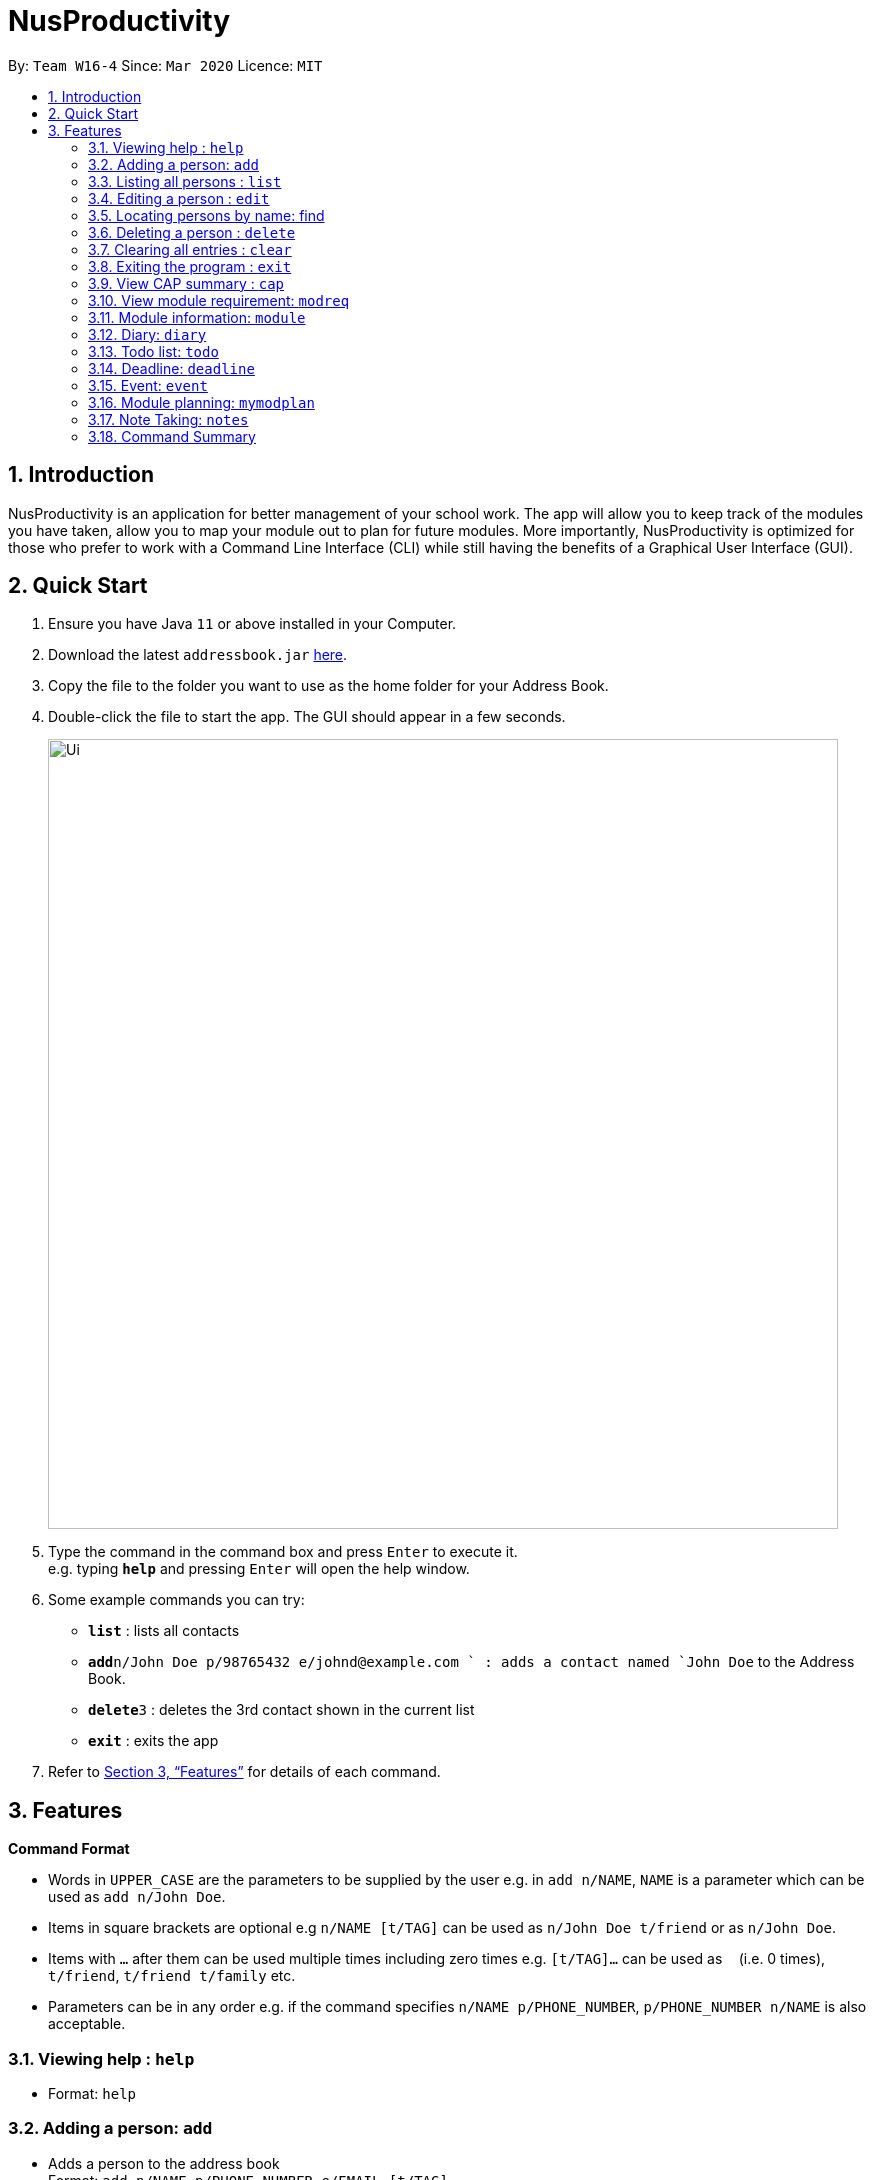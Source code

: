 = NusProductivity
:site-section: UserGuide
:toc:
:toc-title:
:toc-placement: preamble
:sectnums:
:imagesDir: images
:stylesDir: stylesheets
:xrefstyle: full
:experimental:
ifdef::env-github[]
:tip-caption: :bulb:
:note-caption: :information_source:
endif::[]
:repoURL: https://github.com/se-edu/addressbook-level3

By: `Team W16-4`      Since: `Mar 2020`      Licence: `MIT`

== Introduction

NusProductivity is an application for better management of your school work. The app will allow you to keep track of the modules you have taken, allow you to map your module out to plan for future modules. More importantly, NusProductivity is optimized for those who prefer to work with a Command Line Interface (CLI) while still having the benefits of a Graphical User Interface (GUI).

== Quick Start

.  Ensure you have Java `11` or above installed in your Computer.
.  Download the latest `addressbook.jar` link:{repoURL}/releases[here].
.  Copy the file to the folder you want to use as the home folder for your Address Book.
.  Double-click the file to start the app. The GUI should appear in a few seconds.
+
image::Ui.png[width="790"]
+
.  Type the command in the command box and press kbd:[Enter] to execute it. +
e.g. typing *`help`* and pressing kbd:[Enter] will open the help window.
.  Some example commands you can try:

* *`list`* : lists all contacts
* **`add`**`n/John Doe p/98765432 e/johnd@example.com ` : adds a contact named `John Doe` to the Address Book.
* **`delete`**`3` : deletes the 3rd contact shown in the current list
* *`exit`* : exits the app

.  Refer to <<Features>> for details of each command.

[[Features]]
== Features

====
*Command Format*

* Words in `UPPER_CASE` are the parameters to be supplied by the user e.g. in `add n/NAME`, `NAME` is a parameter which can be used as `add n/John Doe`.
* Items in square brackets are optional e.g `n/NAME [t/TAG]` can be used as `n/John Doe t/friend` or as `n/John Doe`.
* Items with `…`​ after them can be used multiple times including zero times e.g. `[t/TAG]...` can be used as `{nbsp}` (i.e. 0 times), `t/friend`, `t/friend t/family` etc.
* Parameters can be in any order e.g. if the command specifies `n/NAME p/PHONE_NUMBER`, `p/PHONE_NUMBER n/NAME` is also acceptable.
====

=== Viewing help : `help`

- Format: `help`

=== Adding a person: `add`

- Adds a person to the address book +
Format: `add n/NAME p/PHONE_NUMBER e/EMAIL [t/TAG]...`

[TIP]
A person can have any number of tags (including 0)

- Examples:

* `add n/John Doe p/98765432 e/johnd@example.com`
* `add n/Betsy Crowe t/friend e/betsycrowe@example.com p/1234567 t/criminal`


=== Listing all persons : `list`

- Shows a list of all persons in the address book.

- Format: `list`

=== Editing a person : `edit`

- Edits an existing person in the address book.

- Format: `contactEdit INDEX [n/NAME] [p/PHONE] [e/EMAIL] [t/TAG]…`

****
•	Edits the person at the specified INDEX. The index refers to the index number shown in the displayed person list. The index must be a positive integer 1, 2, 3, …
•	At least one of the optional fields must be provided.
•	Existing values will be updated to the input values.
•	When editing tags, the existing tags of the person will be removed i.e adding of tags is not cumulative.
•	You can remove all the person’s tags by typing t/ without specifying any tags after it.
****

- Examples:

* `edit 1 p/91234567 e/johndoe@example.com` +
 Edits the phone number and email address of the 1st person to be `91234567` and `johndoe@example.com` respectively.
* `edit 2 n/Betsy Crower t/` +
 Edits the name of the `2nd person` to be `Betsy Crower` and clears all existing tags.

=== Locating persons by name: find

- Finds persons whose names contain any of the given keywords.

- Format: `find KEYWORD [MORE_KEYWORDS]`

****
* The search is case insensitive. e.g hans will match Hans
* The order of the keywords does not matter. e.g. Hans Bo will match Bo Hans
* Only the name is searched.
* Only full words will be matched e.g. Han will not match Hans
* Persons matching at least one keyword will be returned (i.e. OR search). e.g. Hans Bo will return Hans Gruber, Bo Yang
****

Examples:

* `find John` +
 Returns `john` and `John Doe`
* `find Betsy Tim John` +
 Returns any person having names `Betsy`, `Tim`, or `John`

=== Deleting a person : `delete`

- Deletes the specified person from the address book.

- Format: `delete INDEX`

****
* Deletes the person at the specified INDEX.
* The index refers to the index number shown in the displayed person list.
* The index must be a positive integer 1, 2, 3, …
****

- Examples:

* `list` +
 `delete 2` +
 Deletes the 2nd person in the address book.
* `find Betsy` +
 `delete 1` +
 Deletes the 1st person in the results of the find command.

=== Clearing all entries : `clear`

- Clears all entries from the address book.

- Format: `clear`

=== Exiting the program : `exit`

- Exits the program.

- Format: `exit`

=== View CAP summary : `cap`

- Shows the current cap of the individual. If only cap is specified, it will only show the MCs taken up to the point and the CAP.

- Format: `cap {breakdown}`

****
If cap breakdown is inputted, it will show a breakdown of all the modules and grades that is tagged to the module.
****

=== View module requirement: `modreq`

- Shows the modules requirement for the major specified.

- Format: `modreq {/MAJOR}`

- Example:

* `modreq computer science`


=== Module information: `module`

- Shows basic information about the module, such as time of lecture, tutorial, exam venues and
professor’s contact associated with the module.

- Format: `module {/MODULE CODE}`

- Example:

* `module CS2103T`

=== Diary: `diary`

- Format:

a.	`diary log {Limit}`: Shows the most recent diary entry IDs. The number of entry IDs is capped at limit. If no limit
        is given, shows the most recent 10 diary entry IDs.
b.  `diary show {ENTRY ID}` : Shows the diary entry for the specified entry ID.
c.	`diary show {DD-MM-YYYY}` : Shows the diary entry at the specified date if there is any
d.	`diary add {ENTRY}` : Adds the specific entry to the diary book, date and time will be logged automatically
e.	`diary delete {ENTRY ID}` : Deletes the specified diary ID’s entry.
f.  `diary weather {ID} {Weather}` :  tag the diary with the specific ID with a specific weather (e.g. sunny, cloudy)
g.  `diary emotion {ID} {Emotion}` :  tag the diary with the specific ID with a specific emotion (e.g. happy, blue)


=== Todo list: `todo`

- Shows the list of tasks that are scheduled for the week with the deadline.

- Format: `todo`

=== Deadline: `deadline`

- Adds a new task to the todo list. The deadline will be shown alongside the task description.

- Format: `deadline {/Description} /by {DD-MM-YYYY} {HHMM}`

=== Event: `event`

- Adds a new task to the todo list. The date of the event will be shown alongside the task description.

- Format:

a. `event {/Description} /at {DD-MM-YYYY} {HHMM}`
b. `event {ID} {name of participant}` : add the contact card of the specific participant to the event

=== Module planning: `mymodplan`

- Shows list of modules taken/to be taken to fulfill major requirements.

- Format:

a.	`mymodplan`: shows module planning list
b.	`mymodplan add {/MODULE CODE}`: adds a module to the module plan
c.	`mymodplan done {/MODULE CODE}`: marks a module as taken/done


=== Note Taking: `notes`

- Allows for users to create documents for notes, organise their notes in folders.
Default location is set to user's desktop.

- Format: notes ops/{COMMAND} loc/{DIRECTORY}

a.	`notes ops/list loc/NUS/`: shows content in usr/Desktop/NUS/ folder, content will be updated in the UI
b.	`notes ops/open loc/test.doc`: Opens the file test.doc at usr/Desktop, if file is not present, error message will be shown.
c.	`notes ops/create loc/test.doc`: Creates the file test.doc at usr/Desktop, if file is already present, error message will be shown.

=== Command Summary

•	contactAdd contactAdd n/NAME p/PHONE_NUMBER e/EMAIL a/ADDRESS [t/TAG]… +
 e.g. `contactAdd n/James Ho p/22224444 e/jamesho@example.com a/123, Clementi Rd, 1234665 t/friend t/colleague`
•	contactClear : contactClear
•	contactDelete : contactDelete INDEX +
 e.g. `delete 3`
•	contactEdit : contactEdit INDEX [n/NAME] [p/PHONE_NUMBER] [e/EMAIL] [a/ADDRESS] [t/TAG]… +
 e.g. `edit 2 n/James Lee e/jameslee@example.com`
•	contactFind : contactFind KEYWORD [MORE_KEYWORDS] +
 e.g. `find James Jake`
•	addressbooklist: list
•	cap : cap {breakdown}
•	modreq : modreq {\MAJOR} +
e.g. `modreq computer science`
•	todo: todo
•	help : help
•	diary :
* diary log {Limit}
* diary show {ENTRY ID}
* diary show {DD-MM-YYYY}
* diary add {ENTRY}
* diary delete {ENTRY ID}
* diary weather {ID} {Weather}
* diary emotion {ID} {Emotion}
•	reminders : reminders
•	deadline : deadline {/Description} /by {DD-MM-YYYY} {HHMM}
•   event :
* event {/Description} /at {DD-MM-YYYY} {HHMM}
* event {ID} {name of participant}
•	mymodplan:
•	mymodplan
•	mymodplan add {/MODULE CODE}
•	mymodplan done {/MODULE CODE}
•	notes :
* notes ops/open loc/{DIRECTORY}
* notes ops/create loc/{DIRECTORY}
* notes ops/list loc/{DIRECTORY}
